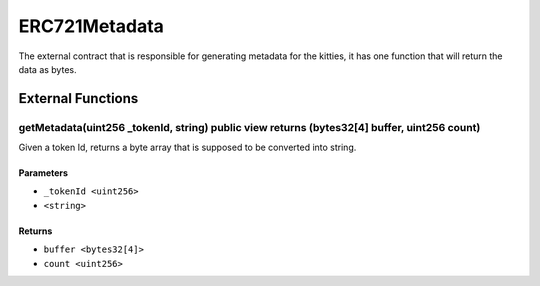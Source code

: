 
ERC721Metadata
==============

The external contract that is responsible for generating metadata for the kitties, it has one function that will return the data as bytes.





External Functions
------------------


getMetadata(uint256 _tokenId, string) public view returns (bytes32[4] buffer, uint256 count)
^^^^^^^^^^^^^^^^^^^^^^^^^^^^^^^^^^^^^^^^^^^^^^^^^^^^^^^^^^^^^^^^^^^^^^^^^^^^^^^^^^^^^^^^^^^^

Given a token Id, returns a byte array that is supposed to be converted into string.

Parameters
""""""""""

- ``_tokenId <uint256>``
- ``<string>``

Returns
"""""""

- ``buffer <bytes32[4]>``
- ``count <uint256>``
